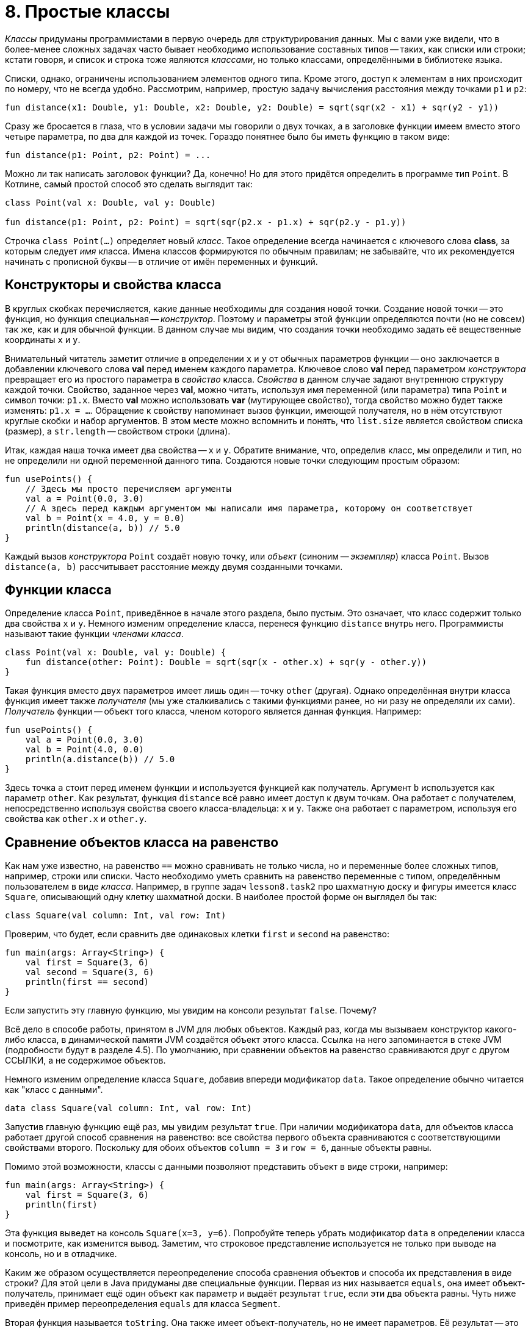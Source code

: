 = 8. Простые классы

__Классы__ придуманы программистами в первую очередь для структурирования данных.
Мы с вами уже видели, что в более-менее сложных задачах часто бывает необходимо использование составных типов -- 
таких, как списки или строки;
кстати говоря, и список и строка тоже являются __классами__, но только классами, определёнными в библиотеке языка.

Списки, однако, ограничены использованием элементов одного типа.
Кроме этого, доступ к элементам в них происходит по номеру, что не всегда удобно.
Рассмотрим, например, простую задачу вычисления расстояния между точками `p1` и `p2`:

[source,kotlin]
----
fun distance(x1: Double, y1: Double, x2: Double, y2: Double) = sqrt(sqr(x2 - x1) + sqr(y2 - y1))
----

Сразу же бросается в глаза, что в условии задачи мы говорили о двух точках, 
а в заголовке функции имеем вместо этого четыре параметра, по два для каждой из точек.
Гораздо понятнее было бы иметь функцию в таком виде:

[source,kotlin]
----
fun distance(p1: Point, p2: Point) = ...
----

Можно ли так написать заголовок функции? Да, конечно! 
Но для этого придётся определить в программе тип `Point`.
В Котлине, самый простой способ это сделать выглядит так:

[source,kotlin]
----
class Point(val x: Double, val y: Double)

fun distance(p1: Point, p2: Point) = sqrt(sqr(p2.x - p1.x) + sqr(p2.y - p1.y))
----

Строчка `class Point(...)` определяет новый __класс__.
Такое определение всегда начинается с ключевого слова **class**, за которым следует __имя__ класса. 
Имена классов формируются по обычным правилам; 
не забывайте, что их рекомендуется начинать с прописной буквы -- в отличие от имён переменных и функций.

== Конструкторы и свойства класса

В круглых скобках перечисляется, какие данные необходимы для создания новой точки.
Создание новой точки -- это функция, но функция специальная -- __конструктор__.
Поэтому и параметры этой функции определяются почти (но не совсем) так же, как и для обычной функции.
В данном случае мы видим, что создания точки необходимо задать её вещественные координаты `x` и `y`.

Внимательный читатель заметит отличие в определении `x` и `y` от обычных параметров функции -- 
оно заключается в добавлении ключевого слова **val** перед именем каждого параметра.
Ключевое слово **val** перед параметром __конструктора__ превращает его из простого параметра в __свойство__ класса.
__Свойства__ в данном случае задают внутреннюю структуру каждой точки.
Свойство, заданное через **val**, можно читать, используя имя переменной (или параметра) типа `Point` и символ точки: `p1.x`.
Вместо **val** можно использовать **var** (мутирующее свойство), тогда свойство можно будет также изменять: `p1.x = ...`.
Обращение к свойству напоминает вызов функции, имеющей получателя, но в нём отсутствуют круглые скобки и набор аргументов.
В этом месте можно вспомнить и понять, что `list.size` является свойством списка (размер), а `str.length` -- свойством строки (длина).

Итак, каждая наша точка имеет два свойства -- `x` и `y`.
Обратите внимание, что, определив класс, мы определили и тип, но не определили ни одной переменной данного типа.
Создаются новые точки следующим простым образом:

[source,kotlin]
----
fun usePoints() {
    // Здесь мы просто перечисляем аргументы
    val a = Point(0.0, 3.0)
    // А здесь перед каждым аргументом мы написали имя параметра, которому он соответствует
    val b = Point(x = 4.0, y = 0.0)
    println(distance(a, b)) // 5.0
}
----

Каждый вызов __конструктора__ `Point` создаёт новую точку, или __объект__ (синоним -- __экземпляр__) класса `Point`.
Вызов `distance(a, b)` рассчитывает расстояние между двумя созданными точками.

== Функции класса

Определение класса `Point`, приведённое в начале этого раздела, было пустым.
Это означает, что класс содержит только два свойства `x` и `y`.
Немного изменим определение класса, перенеся функцию `distance` внутрь него.
Программисты называют такие функции __членами класса__.

[source,kotlin]
----
class Point(val x: Double, val y: Double) {
    fun distance(other: Point): Double = sqrt(sqr(x - other.x) + sqr(y - other.y))
}
----

Такая функция вместо двух параметров имеет лишь один -- точку `other` (другая).
Однако определённая внутри класса функция имеет также __получателя__
(мы уже сталкивались с такими функциями ранее, но ни разу не определяли их сами).
__Получатель__ функции -- объект того класса, членом которого является данная функция.
Например:

[source,kotlin]
----
fun usePoints() {
    val a = Point(0.0, 3.0)
    val b = Point(4.0, 0.0)
    println(a.distance(b)) // 5.0
}
----

Здесь точка `a` стоит перед именем функции и используется функцией как получатель.
Аргумент `b` используется как параметр `other`.
Как результат, функция `distance` всё равно имеет доступ к двум точкам.
Она работает с получателем, непосредственно используя свойства своего класса-владельца: `x` и `y`.
Также она работает с параметром, используя его свойства как `other.x` и `other.y`.

== Сравнение объектов класса на равенство

Как нам уже известно, на равенство `==` можно сравнивать не только числа, но и переменные более сложных типов,
например, строки или списки.
Часто необходимо уметь сравнить на равенство переменные с типом, определённым пользователем в виде __класса__.
Например, в группе задач `lesson8.task2` про шахматную доску и фигуры имеется класс `Square`,
описывающий одну клетку шахматной доски.
В наиболее простой форме он выглядел бы так:

[source,kotlin]
----
class Square(val column: Int, val row: Int)
----

Проверим, что будет, если сравнить две одинаковых клетки `first` и `second` на равенство:

[source,kotlin]
----
fun main(args: Array<String>) {
    val first = Square(3, 6)
    val second = Square(3, 6)
    println(first == second)
}
----

Если запустить эту главную функцию, мы увидим на консоли результат `false`. Почему?

Всё дело в способе работы, принятом в JVM для любых объектов.
Каждый раз, когда мы вызываем конструктор какого-либо класса, в динамической памяти JVM создаётся объект этого класса.
Ссылка на него запоминается в стеке JVM (подробности будут в разделе 4.5).
По умолчанию, при сравнении объектов на равенство сравниваются друг с другом ССЫЛКИ, а не содержимое объектов.

Немного изменим определение класса `Square`, добавив впереди модификатор `data`.
Такое определение обычно читается как "класс с данными".

[source,kotlin]
----
data class Square(val column: Int, val row: Int)
----

Запустив главную функцию ещё раз, мы увидим результат `true`.
При наличии модификатора `data`, для объектов класса работает другой способ сравнения на равенство:
все свойства первого объекта сравниваются с соответствующими свойствами второго.
Поскольку для обоих объектов `column = 3` и `row = 6`, данные объекты равны.

Помимо этой возможности, классы с данными позволяют представить объект в виде строки, например:

[source,kotlin]
----
fun main(args: Array<String>) {
    val first = Square(3, 6)
    println(first)
}
----

Эта функция выведет на консоль `Square(x=3, y=6)`.
Попробуйте теперь убрать модификатор `data` в определении класса и посмотрите, как изменится вывод.
Заметим, что строковое представление используется не только при выводе на консоль, но и в отладчике.

Каким же образом осуществляется переопределение способа сравнения объектов и способа их представления в виде строки?
Для этой цели в Java придуманы две специальные функции.
Первая из них называется `equals`, она имеет объект-получатель,
принимает ещё один объект как параметр и выдаёт результат `true`, если эти два объекта равны.
Чуть ниже приведён пример переопределения `equals` для класса `Segment`.

Вторая функция называется `toString`. Она также имеет объект-получатель, но не имеет параметров.
Её результат -- это строковое представление объекта.
Например:

[source,kotlin]
----
class Square(val column: Int, val row: Int) {
    override fun toString() = "$row - $column"
}
----

Запустив главную функцию выше, мы увидим на консоли строку `6 - 3`.
Обратите внимание на модификатор `override` перед определением `toString()`.
Он указывает на тот факт, что данная функция __переопределяет__ строковое представление по умолчанию.
Подробнее об этом опять-таки в разделе 9.

О других возможностях классов с данными можно прочитать здесь: https://kotlinlang.org/docs/reference/data-classes.html.

== Включение классов

Система __классов__ была бы очень неполноценной, если бы нам приходилось использовать классы сами по себе,
в отрыве друг от друга.
Поэтому у классов есть множество способов взаимодействовать друг с другом.
Самый простой из них -- включение объекта одного класса внутрь другого класса. Например:

[source,kotlin]
----
data class Triangle(val a: Point, val b: Point, val c: Point) {
    // ...
}
data class Segment(val begin: Point, val end: Point) {
    // ...
}
----

Здесь треугольник (Triangle) имеет три свойства `a`, `b` и `c`,
каждое из которых, в свою очередь, имеет тип `Point` -- точка.
В таких случаях говорят, что треугольник включает три точки, состоит из трёх точек или описывается тремя точками.
Отрезок (Segment) имеет два таких же свойства `begin` и `end` -- то есть описывается своим началом и концом.

Точки, в свою очередь, описываются двумя вещественными координатами. Например:

[source,kotlin]
----
fun main(args: Array<String>) {
    val t = Triangle(Point(0.0, 0.0), Point(3.0, 0.0), Point(0.0, 4.0))
    println(t.b.x) // 3.0
}
----

При вызове `println` мы прочитали свойство `x` СВОЙСТВА `b` треугольника `t`.
Для этого мы дважды использовали точку для обращения к свойству объекта.

== Переопределение equals для класса

Рассмотрим пример переопределения `equals` для класса `Segment`.
Дело в том, что для отрезка, вообще говоря, всё равно, в каком порядке в нём идут начало и конец,
то есть отрезок AB равен отрезку BA.
Применение способа сравнения на равенство, действующего для классов с данными по умолчанию,
даст нам другой результат: AB не равно BA.

[source,kotlin]
----
data class Segment(val begin: Point, val end: Point) {

    override fun equals(other: Any?) =
            other is Segment && ((begin == other.begin && end == other.end) ||
                                 (begin == other.end && end == other.begin))
}
----

Модификатор `override` перед определением `equals` говорит о том,
что мы хотим изменить уже имеющийся метод сравнения на равенство.
Единственный параметр `other` данного метода обязан иметь тип `Any?`, то есть "любой, в том числе null".
В Котлине действует правило: абсолютно любой тип является разновидностью `Any?`,
то есть значение любой переменной или константы можно использовать как значение типа `Any?`.
Это обеспечивает возможность сравнения на равенство чего угодно с чем угодно.

Результат `equals` имеет тип `Boolean`.
В первую очередь, мы должны проверить, что переданный нам аргумент -- тоже отрезок: `other is Segment`.
Ключевое слово **is** в Котлине служит для определения принадлежности значения к заданному типу.
Аналогично **!is** делает проверку на не принадлежность.

Если аргумент -- отрезок, мы сравниваем точки двух имеющихся отрезков на равенство, с точностью до их перестановки.
Если же аргумент -- не отрезок, то логическое И в любом случае даст результат **false**.
Обратите внимание, что справа от `&&` мы вправе использовать `other` как отрезок (например, используя его `begin` и `end`),
поскольку проверка этого факта была уже сделана.

== Пример задачи на простые классы

Решим теперь с помощью классов `Point` и `Triangle` следующую задачу.
Пусть имеется треугольник ABC, заданный координатами вершин, и точка P.
Необходимо определить, лежит ли точка внутри треугольника.

[source,kotlin]
----
data class Triangle(val a: Point, val b: Point, val c: Point) {

    fun halfPerimeter() = (a.distance(b) + b.distance(c) + c.distance(a)) / 2.0

    fun area(): Double {
        val p = halfPerimeter()
        return sqrt(p * (p - a.distance(b)) * (p - b.distance(c)) * (p - c.distance(a)))
    }

    fun contains(p: Point): Boolean {
        val abp = Triangle(a, b, p)
        val bcp = Triangle(b, c, p)
        val cap = Triangle(c, a, p)
        return abp.area() + bcp.area() + cap.area() <= area()
    }
}
----

Для решения задачи нам потребовалось определить три новых функции в классе `Triangle`.

Пойдём от простого к сложному.
Функция `halfPerimeter()` считает **полупериметр** треугольника, то есть половину его периметра.
Для этого мы считаем длину отрезков AB, BC и CA, суммируем эти длины и делим результат пополам.
Длина отрезка AB (например) считается как `a.distance(b)` -- мы используем ранее определённую функцию точки `distance`.

Функция `area()` считает **площадь** треугольника, используя для этой цели формулу Герона:
`S^2^ = p(p - AB)(p - BC)(p - CA)`.
Здесь `S` -- площадь, `p` -- полупериметр, `AB`, `BC` и `CA` -- длины сторон.
Для расчёта полупериметра мы используем уже готовую функцию `halfPerimeter()`.

Наконец, функция `contains()` решает исходную задачу, то есть определяет,
находится ли точка, заданная параметром `p`, внутри треугольника-получателя.
Для этой цели, кроме уже существующего треугольника-получателя `ABC`,
мы создаём три других: `ABP`, `BCP`, `CAP` и считаем площади всех четырёх треугольников.
Проверьте, что в случае присутствия точки `P` внутри треугольника должно выполняться равенство:
`S(ABC) = S(ABP) + S(BCP) + S(CAP)`.
Это становится очевидно, если нарисовать все эти треугольники.

== Готовые классы с данными, деструктурирование

В Котлине имеются два готовых класса с данными, которые могут применяться в программе,
если потребовалось объединить в один тип два или три связанных значения других типов.
Это класс `Pair<A, B>` (пара) со свойствами `first` и `second` типов `A` и `B` и
класс `Triple<A, B, C>` (тройка) со свойствами `first`, `second` и `third` типов `A`, `B` и `C`.
Например:

[source,kotlin]
----
fun combinePairs(pair1: Pair<String, Int>, pair2: Pair<Int, String>): Triple<String, Int, String> =
        Triple(pair1.first, pair1.second + pair2.first, pair2.second)
----

Такая функция комбинирует две пары в тройку, складывая второй элемент первой пары с первым элементом второй.

Пара и тройка полезны также в тех случаях, когда хочется получить от функции несколько результатов. Например:

[source,kotlin]
----
fun timeStrToSeconds(str: String ): Triple<Int, Int, Int> {
    val parts = str.split(":").map { it.toInt() }
    return Triple(parts[0], parts[1], parts[2])
}
----

Данная функция преобразует строку вида "11:34:45" в тройку (часы, минуты, секунды).
Она может быть использована так:

[source,kotlin]
----
fun useTimeStrToSeconds() {
    val triple = timeStrToSeconds("11:34:45")
    val hh = triple.first
    val mm = triple.second
    val ss = triple.third
    // или: деструктурирование
    val (hours, minutes, seconds) = timeStrToSeconds("11:34:45")
}
----

__Деструктурирование__ в последней строчке функции позволяет выполнить разбиение тройки на отдельные компоненты,
создавая три переменных `hours`, `minutes`, `seconds`.
Та же операция доступна для любого другого класса с данными (data class).
Другой пример его использования:

[source,kotlin]
----
fun test() {
    val list = listOf("abc", "def")
    for ((index, value) in list.withIndex()) {
        println("#$index: $value")
    }
}
----

Функция `list.withIndex()` возвращает список объектов типа `IndexedValue`,
содержащих индекс элемента списка и его значение.
Класс `IndexedValue` определён следующим образом:

[source,kotlin]
----
data class IndexedValue<T>(val index: Int, val value: T)
----

Такая функция `test` выведет на консоль строчки `#0: abc` и `#1: def`.

== Упражнения

Откройте файл `srс/lesson8/task1/Geometry.kt` в проекте `KotlinAsFirst`.
Посмотрите на задачи в нём. Кроме уже рассмотренного класса `Point`,
в данном уроке используются классы `Circle` (окружность), `Segment` (отрезок), `Line` (прямая).
Попробуйте порешать задачи данного урока; рекомендуется делать это последовательно, от простого к сложному,
с проверкой правильности решения каждой из задач с помощью тестов.
Тесты, как и всегда, находятся в `test/lesson8/task1/Tests.kt`

Пройдите в этой группе задач так далеко, как сможете.
Рекомендуется попробовать решить хотя бы одну из двух последних задач (`circleByThreePoints`, `minContainingCircle`).
Если у вас возникают сложности с придумыванием алгоритма решения задачи, обсудите алгоритм с преподавателем.

Задачи в файле `src/lesson8/task1/Hex.kt` посвящены не обычной геометрии, а геометрии на гексагональном (шестиугольном) поле.
Они проще за счёт того, что используются целые координаты вместо вещественных, 
но одновременно сложнее из-за необычной для понимания шестиугольной геометрии
(более детальное описание особенностей шестиугольной геометрии можно найти, например, link:https://www.redblobgames.com/grids/hexagons/[здесь]).
Обе последних задачи в этом файле (`hexagonByThreePoints`, `minContainingHexagon`) крайне сложны,
если не использовать для них решения прямым перебором координат
(имейте в виду, что заведомо трудоёмкие решения могут быть оценены меньшим количеством баллов).
Тесты для этой группы задач находятся в `test/lesson8/task1/HexTests.kt`.

Откройте теперь файл `srс/lesson8/task2/Chess.kt`.
Файл содержит задачи на поиск траектории движения различных шахматных фигур из клетки в клетку доски --
короля, ладьи, слона, коня. Правила передвижения фигур описаны в комментариях к функциям.

В этом файле рекомендуется решить, по крайней мере, две задачи про одну из фигур
(на определение длины траектории и самой траектории).
Имейте в виду, что поиск траектории для коня достаточно сложен;
прежде, чем приступать к этой задаче, рекомендуется ознакомиться с содержимым раздела 8.5 про поиск пути на графах
и примерами в `src/lesson8/task3/Graph.kt` (этот файл не содержит нерешённых задач).
Тесты для шахматных задач содержатся в `test/lesson8/task2/Tests.kt`.

Переходите к разделу 9.
